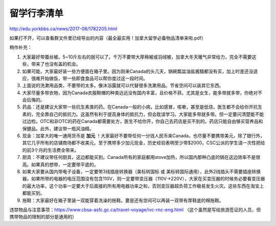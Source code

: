 ﻿留学行李清单
==================
http://edu.yorkbbs.ca/news/2017-08/1782205.html

如果打不开，可以查看群文件里已经导出的内容（最全最实用！加拿大留学必备物品清单来啦.pdf）

稍作补充：

1. 大家最好带蚕丝被。5~10斤左右的就可以了。千万不要带大厚棉被或羽绒被，加拿大冬天暖气非常给力，完全不需要这些，带来了也没有盖的机会。
2. 如果可能，大家最好装一些方便面在箱子里。因为刚来Canada的头几天，锅碗瓢盆油盐酱醋都没有买，加上时差还没适应，很难开始做饭，带一些即食食品可以帮你度过这一段时间。
3. 上面说的洗漱用品类，不要带的太多。像沐浴露就可以代替很多洗漱用品。节省空间可以装其它东西。
4. 大家尽量多带衣物，因为Canada衣服鞋帽的种类远远没有国内丰富，且价格不菲。尤其是女生，能多带就多带，你绝对不会后悔的。
5. 药品：还是建议大家带一些抗生素类的药。在Canada一般的小病，比如感冒，咳嗽，甚至是低烧，医生都不会给你开抗生素的，完全靠自己的抵抗力。这虽然有利于提高身体的抵抗力，但会耽误学习。大家能多带就多带。但一定要问清楚能不能过边检。OTC和非OTC的药在Canada都需要处方，医生不给你开，你自己去药店是买不到的。药店只能自由够买营养品和保健品。此外，建议带一瓶风油精。
6. 现金：加拿大的唯一通用货币是 **加元** ！大家最好不要带任何一分钱人民币来Canada，也尽量不要携带美元，除了银行外，其它几乎所有的店铺商场都不收美元。至于携带多少加元现金，历史经验表明至少带$2000，CSC公派的学生请一次性把给的前3个月的生活费全带来。
7. 厨具：不建议带任何厨具，这边都能买到。Canada所有的家庭都用stove加热，所以国内那种凸底的锅在这边效率不是很高。如果真的想带，一定要带平底的。
8. 如果大家要从国内带电子设备，一定要带3线插座转换器（美标转国标 或 美标转国际通用），此外2线插头不需要插座转换器。如果所带的电器的电压范围没有包含110V，则一定要带变压器（110V->220V），大家在买变压器的时候务必要看变压器的最大功率，这个功率一定要大于后面接的所有用电器功率之和，否则变压器超负荷工作极易发生火灾。这些东西在淘宝上都能买到。
9. 拖鞋：大家最好在箱子里装一双能穿着洗澡的拖鞋。要是还有空间可以再装一双带有厚鞋底的棉拖鞋。

违禁物品与注意事项：https://www.cbsa-asfc.gc.ca/travel-voyage/ivc-rnc-eng.html （这个虽然是写给旅游签证的人员，但携带物品的限制的部分是通用的）